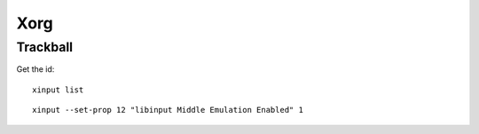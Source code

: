 Xorg
===============================================================================

Trackball
----------------------------------------------------------------------

Get the id::

    xinput list

::

    xinput --set-prop 12 "libinput Middle Emulation Enabled" 1
